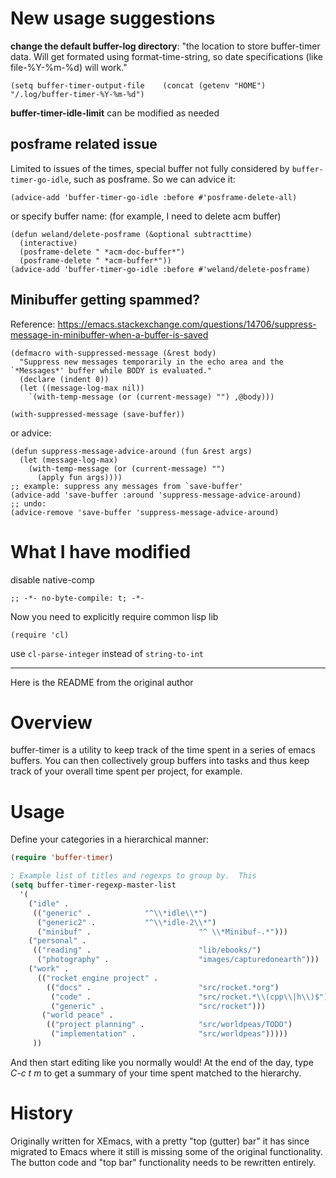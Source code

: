 * New usage suggestions
*change the default buffer-log directory*:
"the location to store buffer-timer data.  Will get formated using
format-time-string, so date specifications (like file-%Y-%m-%d) will
work."

#+begin_src elisp
(setq buffer-timer-output-file    (concat (getenv "HOME") "/.log/buffer-timer-%Y-%m-%d")
#+end_src

*buffer-timer-idle-limit* can be modified as needed

** posframe related issue
Limited to issues of the times, special buffer not fully considered by ~buffer-timer-go-idle~, such as posframe. So we can advice it:
#+begin_src elisp
  (advice-add 'buffer-timer-go-idle :before #'posframe-delete-all)
#+end_src
or specify buffer name: (for example, I need to delete acm buffer)
#+begin_src elisp
  (defun weland/delete-posframe (&optional subtracttime)
    (interactive)
    (posframe-delete " *acm-doc-buffer*")
    (posframe-delete " *acm-buffer*"))
  (advice-add 'buffer-timer-go-idle :before #'weland/delete-posframe)
#+end_src

** Minibuffer getting spammed?
Reference: https://emacs.stackexchange.com/questions/14706/suppress-message-in-minibuffer-when-a-buffer-is-saved

#+begin_src elisp
  (defmacro with-suppressed-message (&rest body)
    "Suppress new messages temporarily in the echo area and the `*Messages*' buffer while BODY is evaluated."
    (declare (indent 0))
    (let ((message-log-max nil))
      `(with-temp-message (or (current-message) "") ,@body)))

  (with-suppressed-message (save-buffer))
#+end_src
or advice:
#+begin_src elisp
  (defun suppress-message-advice-around (fun &rest args)
    (let (message-log-max)
      (with-temp-message (or (current-message) "")
        (apply fun args))))
  ;; example: suppress any messages from `save-buffer'
  (advice-add 'save-buffer :around 'suppress-message-advice-around)
  ;; undo:
  (advice-remove 'save-buffer 'suppress-message-advice-around)
#+end_src
* What I have modified
disable native-comp
#+begin_src elisp
;; -*- no-byte-compile: t; -*-
#+end_src
Now you need to explicitly require common lisp lib
#+begin_src elisp
(require 'cl)
#+end_src
use ~cl-parse-integer~ instead of ~string-to-int~

------
Here is the README from the original author

* Overview

buffer-timer is a utility to keep track of the time spent in a series
of emacs buffers.  You can then collectively group buffers into tasks
and thus keep track of your overall time spent per project, for
example.

* Usage

Define your categories in a hierarchical manner:

#+BEGIN_SRC emacs-lisp
(require 'buffer-timer)

; Example list of titles and regexps to group by.  This
(setq buffer-timer-regexp-master-list
  '(
    ("idle" .
     (("generic" .			  "^\\*idle\\*")
      ("generic2" .			  "^\\*idle-2\\*")
      ("minibuf" .                        "^ \\*Minibuf-.*")))
    ("personal" .
     (("reading" .                        "lib/ebooks/")
      ("photography" .                    "images/capturedonearth")))
    ("work" .
      (("rocket engine project" .
        (("docs" .                        "src/rocket.*org")
         ("code" .                        "src/rocket.*\\(cpp\\|h\\)$")
         ("generic" .                     "src/rocket")))
       ("world peace" .
        (("project planning" .            "src/worldpeas/TODO")
         ("implementation" .              "src/worldpeas")))))
     ))

#+END_SRC

And then start editing like you normally would!  At the end of the
day, type /C-c t m/ to get a summary of your time spent matched to the
hierarchy.

* History

Originally written for XEmacs, with a pretty "top (gutter) bar" it has
since migrated to Emacs where it still is missing some of the original
functionality.  The button code and "top bar" functionality needs to
be rewritten entirely.

